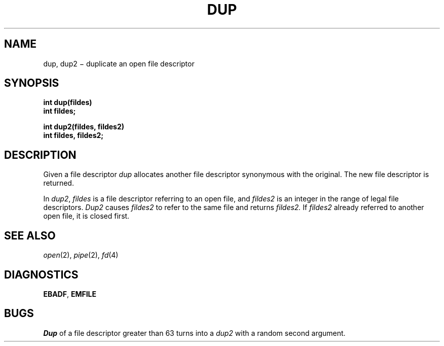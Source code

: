 .TH DUP 2
.CT 2 file_io
.SH NAME
dup, dup2 \(mi duplicate an open file descriptor
.SH SYNOPSIS
.nf
.B int dup(fildes)
.B int fildes;
.PP
.B int dup2(fildes, fildes2)
.B int fildes, fildes2;
.fi
.SH DESCRIPTION
Given
a file descriptor
.I dup
allocates another file descriptor
synonymous
with
the original.
The new file descriptor is returned.
.PP
In
.IR dup2 ,
.I fildes
is a file descriptor referring to an open file, and
.I fildes2
is an integer in the range of legal file descriptors.
.I Dup2
causes
.I fildes2
to refer to the same file
and returns 
.I fildes2.
If
.I fildes2
already referred to another open file, it is closed first.
.SH "SEE ALSO"
.IR open (2), 
.IR pipe (2), 
.IR fd (4)
.SH DIAGNOSTICS
.BR EBADF ,
.BR EMFILE
.SH BUGS
.I Dup
of a file descriptor greater than 63
turns into a
.I dup2
with a random second argument.
